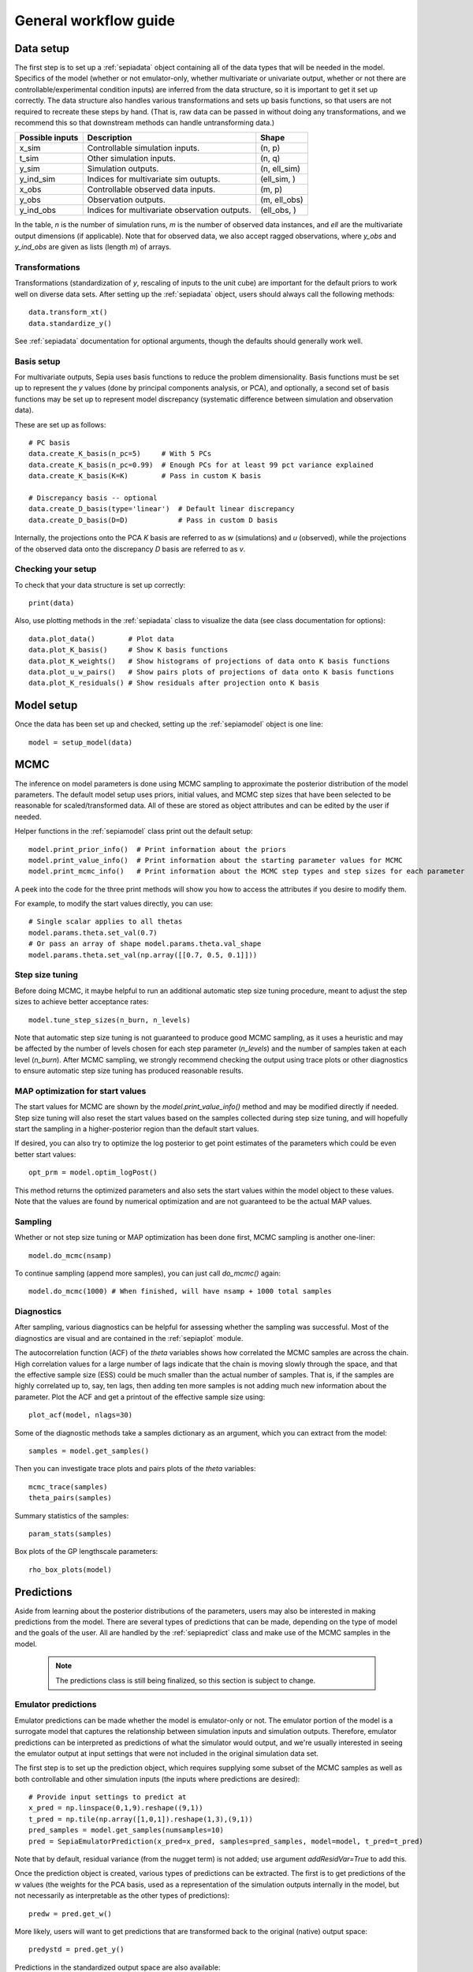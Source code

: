 .. _workflow:

General workflow guide
======================

Data setup
----------

The first step is to set up a :ref:`sepiadata` object containing all of the data types that will be needed in the model.
Specifics of the model (whether or not emulator-only, whether multivariate or univariate output, whether or not
there are controllable/experimental condition inputs) are inferred from the data structure, so it is
important to get it set up correctly. The data structure also handles various transformations and sets up basis
functions, so that users are not required to recreate these steps by hand. (That is, raw data can be passed in
without doing any transformations, and we recommend this so that downstream methods can handle untransforming data.)

====================  ================================================  =================
   Possible inputs     Description                                       Shape
====================  ================================================  =================
x_sim                 Controllable simulation inputs.                   (n, p)
t_sim                 Other simulation inputs.                          (n, q)
y_sim                 Simulation outputs.                               (n, ell_sim)
y_ind_sim             Indices for multivariate sim outupts.             (ell_sim, )
x_obs                 Controllable observed data inputs.                (m, p)
y_obs                 Observation outputs.                              (m, ell_obs)
y_ind_obs             Indices for multivariate observation outputs.     (ell_obs, )
====================  ================================================  =================

In the table, `n` is the number of simulation runs, `m` is the number of observed data instances, and `ell` are the
multivariate output dimensions (if applicable). Note that for observed data, we also accept ragged observations,
where `y_obs` and `y_ind_obs` are given as lists (length `m`) of arrays.

Transformations
^^^^^^^^^^^^^^^

Transformations (standardization of `y`, rescaling of inputs to the unit cube) are important for the default priors
to work well on diverse data sets. After setting up the :ref:`sepiadata` object, users should always call the following
methods::

    data.transform_xt()
    data.standardize_y()

See :ref:`sepiadata` documentation for optional arguments, though the defaults should generally work well.


Basis setup
^^^^^^^^^^^

For multivariate outputs, Sepia uses basis functions to reduce the problem dimensionality. Basis functions must be
set up to represent the `y` values (done by principal components analysis, or PCA), and optionally, a second set of basis
functions may be set up to represent model discrepancy (systematic difference between simulation and observation data).

These are set up as follows::

    # PC basis
    data.create_K_basis(n_pc=5)     # With 5 PCs
    data.create_K_basis(n_pc=0.99)  # Enough PCs for at least 99 pct variance explained
    data.create_K_basis(K=K)        # Pass in custom K basis

    # Discrepancy basis -- optional
    data.create_D_basis(type='linear')  # Default linear discrepancy
    data.create_D_basis(D=D)            # Pass in custom D basis

Internally, the projections onto the PCA `K` basis are referred to as `w` (simulations) and `u` (observed), while the
projections of the observed data onto the discrepancy `D` basis are referred to as `v`.

Checking your setup
^^^^^^^^^^^^^^^^^^^

To check that your data structure is set up correctly::

    print(data)

Also, use plotting methods in the :ref:`sepiadata` class to visualize the data (see class documentation for options)::

    data.plot_data()        # Plot data
    data.plot_K_basis()     # Show K basis functions
    data.plot_K_weights()   # Show histograms of projections of data onto K basis functions
    data.plot_u_w_pairs()   # Show pairs plots of projections of data onto K basis functions
    data.plot_K_residuals() # Show residuals after projection onto K basis

Model setup
-----------

Once the data has been set up and checked, setting up the :ref:`sepiamodel` object is one line::

    model = setup_model(data)


MCMC
----

The inference on model parameters is done using MCMC sampling to approximate the posterior distribution of the model
parameters. The default model setup uses priors, initial values, and MCMC step sizes that have been selected to be
reasonable for scaled/transformed data. All of these are stored as object attributes and can be edited by the user if
needed.

Helper functions in the :ref:`sepiamodel` class print out the default setup::

    model.print_prior_info()  # Print information about the priors
    model.print_value_info()  # Print information about the starting parameter values for MCMC
    model.print_mcmc_info()   # Print information about the MCMC step types and step sizes for each parameter

A peek into the code for the three print methods will show you how to access the attributes if you desire to modify them.

For example, to modify the start values directly, you can use::

    # Single scalar applies to all thetas
    model.params.theta.set_val(0.7)
    # Or pass an array of shape model.params.theta.val_shape
    model.params.theta.set_val(np.array([[0.7, 0.5, 0.1]]))

Step size tuning
^^^^^^^^^^^^^^^^

Before doing MCMC, it maybe helpful to run an additional automatic step size tuning procedure,
meant to adjust the step sizes to achieve better acceptance rates::

    model.tune_step_sizes(n_burn, n_levels)

Note that automatic step size tuning is not guaranteed to produce good MCMC sampling, as it uses a heuristic and may be
affected by the number of levels chosen for each step parameter (`n_levels`) and the number of samples taken at each
level (`n_burn`). After MCMC sampling, we strongly recommend checking the output using trace plots or other diagnostics to ensure
automatic step size tuning has produced reasonable results.

MAP optimization for start values
^^^^^^^^^^^^^^^^^^^^^^^^^^^^^^^^^

The start values for MCMC are shown by the `model.print_value_info()` method and may be modified directly if needed.
Step size tuning will also reset the start values based on the samples collected during step size tuning, and will
hopefully start the sampling in a higher-posterior region than the default start values.

If desired, you can also try to optimize the log posterior to get point estimates of the parameters which could be
even better start values::

    opt_prm = model.optim_logPost()

This method returns the optimized parameters and also sets the start values within the model object to these values.
Note that the values are found by numerical optimization and are not guaranteed to be the actual MAP values.

Sampling
^^^^^^^^

Whether or not step size tuning or MAP optimization has been done first, MCMC sampling is another one-liner::

    model.do_mcmc(nsamp)

To continue sampling (append more samples), you can just call `do_mcmc()` again::

    model.do_mcmc(1000) # When finished, will have nsamp + 1000 total samples

Diagnostics
^^^^^^^^^^^

After sampling, various diagnostics can be helpful for assessing whether the sampling was successful.
Most of the diagnostics are visual and are contained in the :ref:`sepiaplot` module.

The autocorrelation function (ACF) of the `theta` variables shows how correlated the MCMC samples are across the chain.
High correlation values for a large number of lags indicate that the chain is moving slowly through the space,
and that the effective sample size (ESS) could be much smaller than the actual number of samples. That is, if the
samples are highly correlated up to, say, ten lags, then adding ten more samples is not adding much new information about the parameter.
Plot the ACF and get a printout of the effective sample size using::

    plot_acf(model, nlags=30)

Some of the diagnostic methods take a samples dictionary as an argument, which you can extract from the model::

    samples = model.get_samples()

Then you can investigate trace plots and pairs plots of the `theta` variables::

    mcmc_trace(samples)
    theta_pairs(samples)

Summary statistics of the samples::

    param_stats(samples)

Box plots of the GP lengthscale parameters::

    rho_box_plots(model)


Predictions
-----------

Aside from learning about the posterior distributions of the parameters, users may also be interested in making
predictions from the model. There are several types of predictions that can be made, depending on the type of model
and the goals of the user. All are handled by the :ref:`sepiapredict` class and make use of the MCMC samples in the model.

    .. note:: The predictions class is still being finalized, so this section is subject to change.

Emulator predictions
^^^^^^^^^^^^^^^^^^^^

Emulator predictions can be made whether the model is emulator-only or not. The emulator portion of the model is a
surrogate model that captures the relationship between simulation inputs and simulation outputs. Therefore, emulator
predictions can be interpreted as predictions of what the simulator would output, and we're usually interested in
seeing the emulator output at input settings that were not included in the original simulation data set.

The first step is to set up the prediction object, which requires supplying some subset of the MCMC samples as well as
both controllable and other simulation inputs (the inputs where predictions are desired)::

    # Provide input settings to predict at
    x_pred = np.linspace(0,1,9).reshape((9,1))
    t_pred = np.tile(np.array([1,0,1]).reshape(1,3),(9,1))
    pred_samples = model.get_samples(numsamples=10)
    pred = SepiaEmulatorPrediction(x_pred=x_pred, samples=pred_samples, model=model, t_pred=t_pred)

Note that by default, residual variance (from the nugget term) is not added; use argument `addResidVar=True` to add this.

Once the prediction object is created, various types of predictions can be extracted. The first is to get predictions
of the `w` values (the weights for the PCA basis, used as a representation of the simulation outputs internally
in the model, but not necessarily as interpretable as the other types of predictions)::

    predw = pred.get_w()

More likely, users will want to get predictions that are transformed back to the original (native) output space::

    predystd = pred.get_y()

Predictions in the standardized output space are also available::

    predystd = pred.get_y(std=True)

Cross-validation predictions
^^^^^^^^^^^^^^^^^^^^^^^^^^^^

It is often of interest to obtain cross-validated predictions from the emulator. That is, instead of predicting at new
input values, we want to predict at the original simulation input values. However, simply predicting at the input values
used to train the model will give an unrealistically low level of error. Cross-validation leaves out subsets of the
input/training data in turn, predicting at the inputs for the left out set, to better evaluate the error that would be
observed at those input values if they were not actually part of the training data.

To set up the cross-validation prediction, we only need to provide samples from the MCMC::

    pred_samples = model.get_samples(numsamples=10)
    CVpred = SepiaXvalEmulatorPrediction(samples=pred_samples, model=model)

This does leave-one-out cross-validation on the original simulation inputs.

Now the predictions can be compared to the original data to assess the error::

    CV_pred_y = CVpred.get_y()
    residuals = CV_pred_y - model.data.sim_data.y

We can also customize the leave-out sets::

    leave_out_inds = np.array_split(np.arange(m), 5)
    pred_samples = model.get_samples(numsamples=7)
    CVpred = SepiaXvalEmulatorPrediction(samples=pred_samples, model=model, leave_out_inds=leave_out_inds)



Full predictions
^^^^^^^^^^^^^^^^

Coming soon